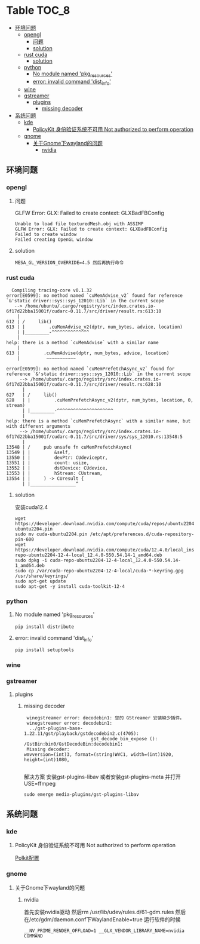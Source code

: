 * Table                                                               :TOC_8:
  - [[#环境问题][环境问题]]
    - [[#opengl][opengl]]
      - [[#问题][问题]]
      - [[#solution][solution]]
    - [[#rust-cuda][rust cuda]]
      - [[#solution-1][solution]]
    - [[#python][python]]
      - [[#no-module-named-pkg_resources][No module named 'pkg_resources']]
      - [[#error-invalid-command-dist_info][error: invalid command 'dist_info']]
    - [[#wine][wine]]
    - [[#gstreamer][gstreamer]]
      - [[#plugins][plugins]]
        - [[#missing-decoder][missing decoder]]
  - [[#系统问题][系统问题]]
    - [[#kde][kde]]
      - [[#policykit-身份验证系统不可用-not-authorized-to-perform-operation][PolicyKit 身份验证系统不可用 Not authorized to perform operation]]
    - [[#gnome][gnome]]
      - [[#关于gnome下wayland的问题][关于Gnome下wayland的问题]]
        - [[#nvidia][nvidia]]

** 环境问题
*** opengl
**** 问题
GLFW Error: GLX: Failed to create context: GLXBadFBConfig
#+begin_src
  Unable to load file texturedMesh.obj with ASSIMP
  GLFW Error: GLX: Failed to create context: GLXBadFBConfig
  Failed to create window
  Failed creating OpenGL window
#+end_src
**** solution
#+begin_src
  MESA_GL_VERSION_OVERRIDE=4.5 然后再执行命令
#+end_src
*** rust cuda
#+begin_src shell
  Compiling tracing-core v0.1.32
error[E0599]: no method named `cuMemAdvise_v2` found for reference `&'static driver::sys::sys_12010::Lib` in the current scope
   --> /home/ubuntu/.cargo/registry/src/index.crates.io-6f17d22bba15001f/cudarc-0.11.7/src/driver/result.rs:613:10
    |
612 | /     lib()
613 | |         .cuMemAdvise_v2(dptr, num_bytes, advice, location)
    | |_________-^^^^^^^^^^^^^^
    |
help: there is a method `cuMemAdvise` with a similar name
    |
613 |         .cuMemAdvise(dptr, num_bytes, advice, location)
    |          ~~~~~~~~~~~

error[E0599]: no method named `cuMemPrefetchAsync_v2` found for reference `&'static driver::sys::sys_12010::Lib` in the current scope
     --> /home/ubuntu/.cargo/registry/src/index.crates.io-6f17d22bba15001f/cudarc-0.11.7/src/driver/result.rs:628:10
      |
627   | /     lib()
628   | |         .cuMemPrefetchAsync_v2(dptr, num_bytes, location, 0, stream)
      | |_________-^^^^^^^^^^^^^^^^^^^^^
      |
help: there is a method `cuMemPrefetchAsync` with a similar name, but with different arguments
     --> /home/ubuntu/.cargo/registry/src/index.crates.io-6f17d22bba15001f/cudarc-0.11.7/src/driver/sys/sys_12010.rs:13548:5
      |
13548 | /     pub unsafe fn cuMemPrefetchAsync(
13549 | |         &self,
13550 | |         devPtr: CUdeviceptr,
13551 | |         count: usize,
13552 | |         dstDevice: CUdevice,
13553 | |         hStream: CUstream,
13554 | |     ) -> CUresult {
      | |_________________^
#+end_src

**** solution
安装cuda12.4
#+begin_src shell
  wget https://developer.download.nvidia.com/compute/cuda/repos/ubuntu2204/x86_64/cuda-ubuntu2204.pin
  sudo mv cuda-ubuntu2204.pin /etc/apt/preferences.d/cuda-repository-pin-600
  wget https://developer.download.nvidia.com/compute/cuda/12.4.0/local_installers/cuda-repo-ubuntu2204-12-4-local_12.4.0-550.54.14-1_amd64.deb
  sudo dpkg -i cuda-repo-ubuntu2204-12-4-local_12.4.0-550.54.14-1_amd64.deb
  sudo cp /var/cuda-repo-ubuntu2204-12-4-local/cuda-*-keyring.gpg /usr/share/keyrings/
  sudo apt-get update
  sudo apt-get -y install cuda-toolkit-12-4
#+end_src

*** python
**** No module named 'pkg_resources'
#+begin_src shell
  pip install distribute
#+end_src

**** error: invalid command 'dist_info'
#+begin_src shell
  pip install setuptools
#+end_src

*** wine
*** gstreamer
**** plugins
***** missing decoder
#+begin_src
 winegstreamer error: decodebin1: 您的 GStreamer 安装缺少插件。
 winegstreamer error: decodebin1:
  ../gst-plugins-base-1.22.11/gst/playback/gstdecodebin2.c(4705): 
                         gst_decode_bin_expose (): /GstBin:bin0/GstDecodeBin:decodebin1:
 Missing decoder: 
wmvversion=(int)3, format=(string)WVC1, width=(int)1920, 
height=(int)1080, 

#+end_src
解决方案 安装gst-plugins-libav 或者安装gst-plugins-meta 并打开USE=ffmpeg
#+begin_src shell
  sudo emerge media-plugins/gst-plugins-libav
#+end_src
** 系统问题
*** kde
**** PolicyKit 身份验证系统不可用 Not authorized to perform operation
[[./linux.org::polkit][Polkit配置]]

*** gnome
**** 关于Gnome下wayland的问题
***** nvidia
首先安装nvidia驱动 然后rm /usr/lib/udev/rules.d/61-gdm.rules 然后在/etc/gdm/daemon.conf下WaylandEnable=true
运行软件的时候
#+begin_src shell
 __NV_PRIME_RENDER_OFFLOAD=1 __GLX_VENDOR_LIBRARY_NAME=nvidia COMMAND
#+end_src
